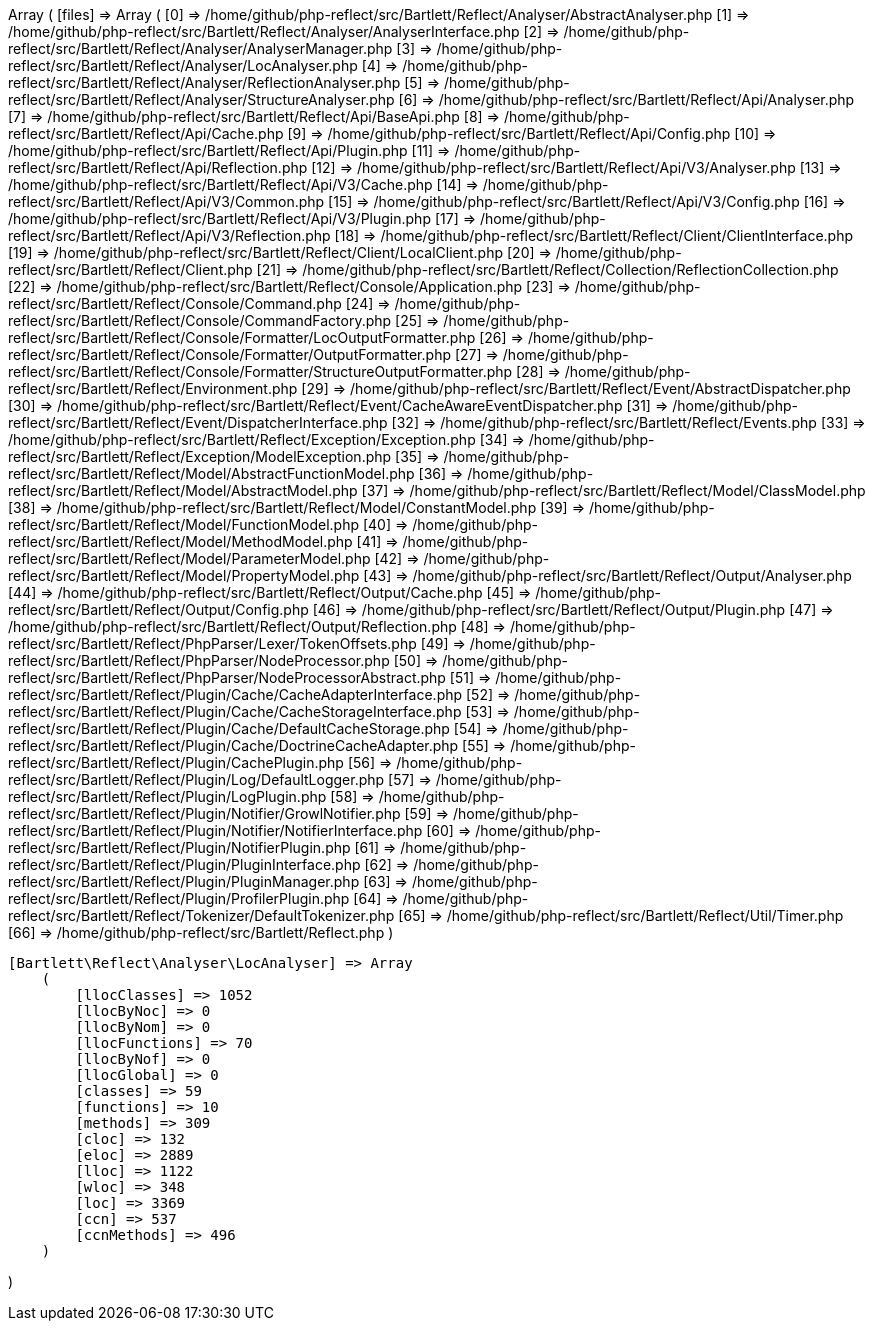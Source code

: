 Array
(
    [files] => Array
        (
            [0] => /home/github/php-reflect/src/Bartlett/Reflect/Analyser/AbstractAnalyser.php
            [1] => /home/github/php-reflect/src/Bartlett/Reflect/Analyser/AnalyserInterface.php
            [2] => /home/github/php-reflect/src/Bartlett/Reflect/Analyser/AnalyserManager.php
            [3] => /home/github/php-reflect/src/Bartlett/Reflect/Analyser/LocAnalyser.php
            [4] => /home/github/php-reflect/src/Bartlett/Reflect/Analyser/ReflectionAnalyser.php
            [5] => /home/github/php-reflect/src/Bartlett/Reflect/Analyser/StructureAnalyser.php
            [6] => /home/github/php-reflect/src/Bartlett/Reflect/Api/Analyser.php
            [7] => /home/github/php-reflect/src/Bartlett/Reflect/Api/BaseApi.php
            [8] => /home/github/php-reflect/src/Bartlett/Reflect/Api/Cache.php
            [9] => /home/github/php-reflect/src/Bartlett/Reflect/Api/Config.php
            [10] => /home/github/php-reflect/src/Bartlett/Reflect/Api/Plugin.php
            [11] => /home/github/php-reflect/src/Bartlett/Reflect/Api/Reflection.php
            [12] => /home/github/php-reflect/src/Bartlett/Reflect/Api/V3/Analyser.php
            [13] => /home/github/php-reflect/src/Bartlett/Reflect/Api/V3/Cache.php
            [14] => /home/github/php-reflect/src/Bartlett/Reflect/Api/V3/Common.php
            [15] => /home/github/php-reflect/src/Bartlett/Reflect/Api/V3/Config.php
            [16] => /home/github/php-reflect/src/Bartlett/Reflect/Api/V3/Plugin.php
            [17] => /home/github/php-reflect/src/Bartlett/Reflect/Api/V3/Reflection.php
            [18] => /home/github/php-reflect/src/Bartlett/Reflect/Client/ClientInterface.php
            [19] => /home/github/php-reflect/src/Bartlett/Reflect/Client/LocalClient.php
            [20] => /home/github/php-reflect/src/Bartlett/Reflect/Client.php
            [21] => /home/github/php-reflect/src/Bartlett/Reflect/Collection/ReflectionCollection.php
            [22] => /home/github/php-reflect/src/Bartlett/Reflect/Console/Application.php
            [23] => /home/github/php-reflect/src/Bartlett/Reflect/Console/Command.php
            [24] => /home/github/php-reflect/src/Bartlett/Reflect/Console/CommandFactory.php
            [25] => /home/github/php-reflect/src/Bartlett/Reflect/Console/Formatter/LocOutputFormatter.php
            [26] => /home/github/php-reflect/src/Bartlett/Reflect/Console/Formatter/OutputFormatter.php
            [27] => /home/github/php-reflect/src/Bartlett/Reflect/Console/Formatter/StructureOutputFormatter.php
            [28] => /home/github/php-reflect/src/Bartlett/Reflect/Environment.php
            [29] => /home/github/php-reflect/src/Bartlett/Reflect/Event/AbstractDispatcher.php
            [30] => /home/github/php-reflect/src/Bartlett/Reflect/Event/CacheAwareEventDispatcher.php
            [31] => /home/github/php-reflect/src/Bartlett/Reflect/Event/DispatcherInterface.php
            [32] => /home/github/php-reflect/src/Bartlett/Reflect/Events.php
            [33] => /home/github/php-reflect/src/Bartlett/Reflect/Exception/Exception.php
            [34] => /home/github/php-reflect/src/Bartlett/Reflect/Exception/ModelException.php
            [35] => /home/github/php-reflect/src/Bartlett/Reflect/Model/AbstractFunctionModel.php
            [36] => /home/github/php-reflect/src/Bartlett/Reflect/Model/AbstractModel.php
            [37] => /home/github/php-reflect/src/Bartlett/Reflect/Model/ClassModel.php
            [38] => /home/github/php-reflect/src/Bartlett/Reflect/Model/ConstantModel.php
            [39] => /home/github/php-reflect/src/Bartlett/Reflect/Model/FunctionModel.php
            [40] => /home/github/php-reflect/src/Bartlett/Reflect/Model/MethodModel.php
            [41] => /home/github/php-reflect/src/Bartlett/Reflect/Model/ParameterModel.php
            [42] => /home/github/php-reflect/src/Bartlett/Reflect/Model/PropertyModel.php
            [43] => /home/github/php-reflect/src/Bartlett/Reflect/Output/Analyser.php
            [44] => /home/github/php-reflect/src/Bartlett/Reflect/Output/Cache.php
            [45] => /home/github/php-reflect/src/Bartlett/Reflect/Output/Config.php
            [46] => /home/github/php-reflect/src/Bartlett/Reflect/Output/Plugin.php
            [47] => /home/github/php-reflect/src/Bartlett/Reflect/Output/Reflection.php
            [48] => /home/github/php-reflect/src/Bartlett/Reflect/PhpParser/Lexer/TokenOffsets.php
            [49] => /home/github/php-reflect/src/Bartlett/Reflect/PhpParser/NodeProcessor.php
            [50] => /home/github/php-reflect/src/Bartlett/Reflect/PhpParser/NodeProcessorAbstract.php
            [51] => /home/github/php-reflect/src/Bartlett/Reflect/Plugin/Cache/CacheAdapterInterface.php
            [52] => /home/github/php-reflect/src/Bartlett/Reflect/Plugin/Cache/CacheStorageInterface.php
            [53] => /home/github/php-reflect/src/Bartlett/Reflect/Plugin/Cache/DefaultCacheStorage.php
            [54] => /home/github/php-reflect/src/Bartlett/Reflect/Plugin/Cache/DoctrineCacheAdapter.php
            [55] => /home/github/php-reflect/src/Bartlett/Reflect/Plugin/CachePlugin.php
            [56] => /home/github/php-reflect/src/Bartlett/Reflect/Plugin/Log/DefaultLogger.php
            [57] => /home/github/php-reflect/src/Bartlett/Reflect/Plugin/LogPlugin.php
            [58] => /home/github/php-reflect/src/Bartlett/Reflect/Plugin/Notifier/GrowlNotifier.php
            [59] => /home/github/php-reflect/src/Bartlett/Reflect/Plugin/Notifier/NotifierInterface.php
            [60] => /home/github/php-reflect/src/Bartlett/Reflect/Plugin/NotifierPlugin.php
            [61] => /home/github/php-reflect/src/Bartlett/Reflect/Plugin/PluginInterface.php
            [62] => /home/github/php-reflect/src/Bartlett/Reflect/Plugin/PluginManager.php
            [63] => /home/github/php-reflect/src/Bartlett/Reflect/Plugin/ProfilerPlugin.php
            [64] => /home/github/php-reflect/src/Bartlett/Reflect/Tokenizer/DefaultTokenizer.php
            [65] => /home/github/php-reflect/src/Bartlett/Reflect/Util/Timer.php
            [66] => /home/github/php-reflect/src/Bartlett/Reflect.php
        )

    [Bartlett\Reflect\Analyser\LocAnalyser] => Array
        (
            [llocClasses] => 1052
            [llocByNoc] => 0
            [llocByNom] => 0
            [llocFunctions] => 70
            [llocByNof] => 0
            [llocGlobal] => 0
            [classes] => 59
            [functions] => 10
            [methods] => 309
            [cloc] => 132
            [eloc] => 2889
            [lloc] => 1122
            [wloc] => 348
            [loc] => 3369
            [ccn] => 537
            [ccnMethods] => 496
        )

)
